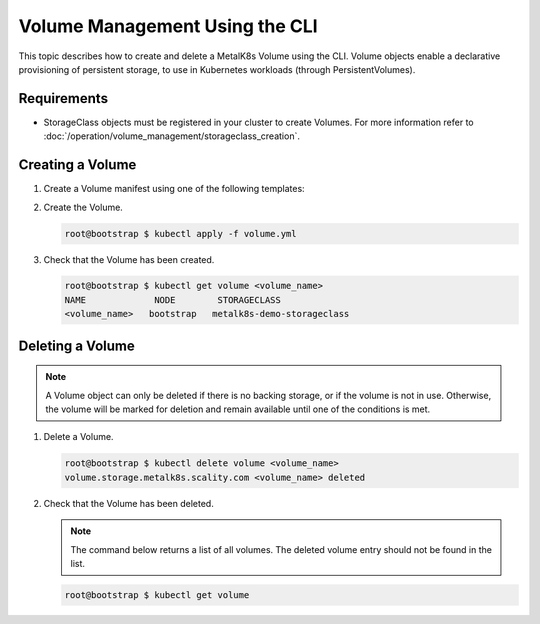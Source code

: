 Volume Management Using the CLI
===============================

This topic describes how to create and delete a MetalK8s Volume
using the CLI.
Volume objects enable a declarative provisioning of persistent storage, to
use in Kubernetes workloads (through PersistentVolumes).

Requirements
------------

- StorageClass objects must be registered in your cluster to create
  Volumes. For more information refer to
  :doc:`/operation/volume_management/storageclass_creation`.

Creating a Volume
-----------------

#. Create a Volume manifest using one of the following templates:

   .. jinja:: volume_values

       {%- for volume_type, volume_info in volume_types.items() %}

       {{ volume_type }} Volumes
       ^^^^^^^^^^^^^^^^^^^^^^^^^

       .. code-block:: yaml

       {{ volume_info["basic"] | indent(8, first=true) }}


       Set the following fields:

       {% for key, info in common_fields.items() %}
       - **{{ key }}**: {{ info }}.
       {% endfor %}
       {% for key, info in volume_info["fields"].items() %}
       - **{{ key }}**: {{ info }}.
       {% endfor %}
       {% endfor %}

#. Create the Volume.

   .. code-block:: shell

      root@bootstrap $ kubectl apply -f volume.yml

#. Check that the Volume has been created.

   .. code-block:: shell

       root@bootstrap $ kubectl get volume <volume_name>
       NAME             NODE        STORAGECLASS
       <volume_name>   bootstrap   metalk8s-demo-storageclass

Deleting a Volume
-----------------

.. note::

   A Volume object can only be deleted if there is no backing storage,
   or if the volume is not in use. Otherwise, the volume will be
   marked for deletion and remain available until one of the conditions
   is met.

#. Delete a Volume.

   .. code-block:: shell

      root@bootstrap $ kubectl delete volume <volume_name>
      volume.storage.metalk8s.scality.com <volume_name> deleted


#. Check that the Volume has been deleted.

   .. note::

      The command below returns a list of all volumes.
      The deleted volume entry should not be found in the list.

   .. code-block:: shell

      root@bootstrap $ kubectl get volume
